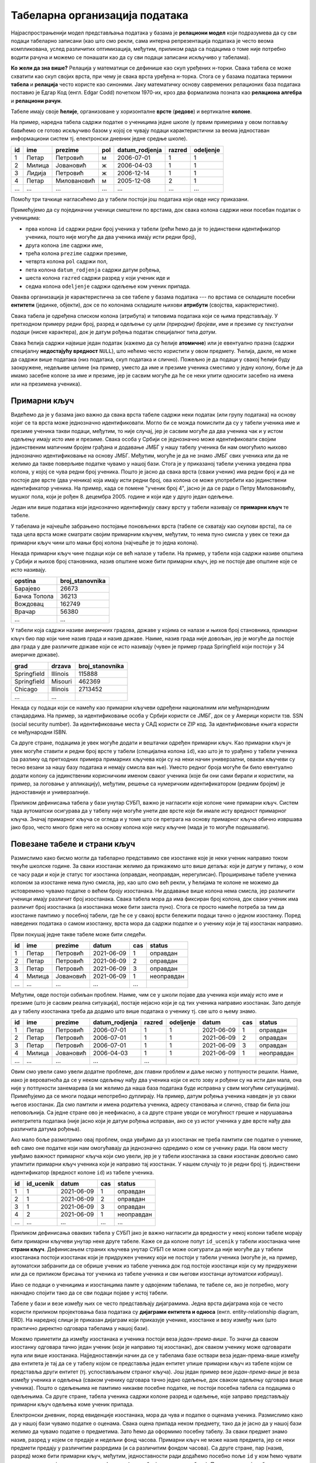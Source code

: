 .. -*- mode: rst -*-

Табеларна организација података
-------------------------------

Најраспрострањенији модел представљања података у базама је
**релациони модел** који подразумева да су сви подаци табеларно
записани (као што смо рекли, сама интерна репрезентација података је
често веома компликована, услед различитих оптимизација, међутим,
приликом рада са подацима о томе није потребно водити рачуна и можемо
се понашати као да су сви подаци записани искључиво у табелама).

**Ко жели да зна више?** Релација у математици се дефинише као скуп
уређених н-торки. Свака табела се може схватити као скуп својих врста,
при чему је свака врста уређена н-торка. Стога се у базама података
термини **табела** и **релација** често користе као синоними. Јаку
математичку основу савремених релационих база података поставио је
Едгар Код (енгл. Edgar Codd) почетком 1970-их, кроз два формализма
позната као **релациона алгебра** и **релациони рачун**.

Табеле имају своје **ћелије**, организоване у хоризонталне **врсте**
(**редове**) и вертикалне **колоне**.

На пример, наредна табела садржи податке о ученицима једне школе (у
првим примерима у овом поглављу бавићемо се готово искључиво базом у
којој се чувају подаци карактеристични за веома једноставан
информациони систем тј. електронски дневник једне средње школе).

.. csv-table::
   :header:  "id", "ime", "prezime", "pol", "datum_rodjenja", "razred", "odeljenje"

   1, Петар, Петровић, м, 2006-07-01, 1, 1
   2, Милица, Јовановић, ж, 2006-04-03, 1, 1
   3, Лидија, Петровић, ж, 2006-12-14, 1, 1
   4, Петар, Миловановић, м, 2005-12-08, 2, 1
   ..., ..., ..., ..., ..., ..., ...

Помоћу три тачкице нагласићемо да у табели постоји још података који
овде нису приказани.
   
Примећујемо да су појединачни ученици смештени по врстама, док свака
колона садржи неки посебан податак о ученицима:

- прва колона ``id`` садржи редни број ученика у табели (рећи ћемо да
  је то јединствени идентификатор ученика, пошто није могуће да два
  ученика имају исти редни број),
- друга колона ``ime`` садржи име,
- трећа колона ``prezime`` садржи презиме,
- четврта колона ``pol`` садржи пол,
- пета колона ``datum_rodjenja`` садржи датум рођења,
- шеста колона ``razred`` садржи разред у који ученик иде и
- седма колона ``odeljenje`` садржи одељење ком ученик припада.

Оваква организација је карактеристична за све табеле у базама података
--- по врстама се складиште посебни **ентитети** (јединке, објекти),
док се по колонама складиште њихови **атрибути** (својства,
карактеристике).

Свака табела је одређена списком колона (атрибута) и типовима података
који се њима представљају. У претходном примеру редни број, разред и
одељење су *цели (природни) бројеви*, име и презиме су *текстуални
подаци* (ниске карактера), док је датум рођења податак специјалног
типа *датум*.

Свака ћелија садржи највише један податак (кажемо да су ћелије
**атомичне**) или је евентуално празна (садржи специјалну
**недостајућу вредност** ``NULL``), што нећемо често користити у овом
предмету. Ћелија, дакле, не може да садржи више података (низ
података, скуп података и слично). Пожељно је да подаци у свакој
ћелији буду заокружене, недељиве целине (на пример, уместо да име и
презиме ученика сместимо у једну колону, боље је да имамо засебне
колоне за име и презиме, јер је сасвим могуће да ће се неки упити
односити засебно на имена или на презимена ученика).

Примарни кључ
.............

Видећемо да је у базама јако важно да свака врста табеле садржи неки
податак (или групу података) на основу којиг се та врста може
једнозначно идентификовати. Могло би се можда помислити да су у табели
ученика име и презиме ученика такви подаци, међутим, то није случај,
јер је сасвим могуће да два ученика чак и у истом одељењу имају исто
име и презиме. Свака особа у Србији се једнозначно може идентификовати
својим јединственим матичним бројем грађана и додавање ЈМБГ у нашу
табелу ученика би нам омогућило њихово једнозначно идентификовање на
основу ЈМБГ. Међутим, могуће је да не знамо ЈМБГ свих ученика или да
не желимо да такве поверљиве податке чувамо у нашој бази. Стога је у
приказаној табели ученика уведена прва колона, у којој се чува редни
број ученика. Пошто је јасно да свака врста (сваки ученик) има редни
број и да не постоје две врсте (два ученика) која имају исти редни
број, ова колона се може употребити као јединствени идентификатор
ученика. На пример, када се помене "ученик број 4", јасно је да се
ради о Петру Миловановићу, мушког пола, који је
рођен 8. децембра 2005. године и који иде у друго један одељење.

Један или више података који једнозначно идентификују сваку врсту у
табели називају се **примарни кључ** те табеле.

У табелама је најчешће забрањено постојање поновљених врста (табеле се
схватају као скупови врста), па се тада цела врста може сматрати
својим примарним кључем, међутим, то нема пуно смисла у увек се тежи
да примарни кључ чини што мањи број колона (најчешће је то једна
колона).

Некада примарни кључ чине подаци који се већ налазе у табели. На
пример, у табели која садржи називе општина у Србији и њихов број
становника, назив општине може бити примарни кључ, јер не постоје две
општине које се исто називају.

.. csv-table::
   :header:  "opstina", "broj_stanovnika"

   Барајево, 26673
   Бачка Топола, 36213
   Вождовац, 162749
   Врачар, 56380
   ..., ...

У табели која садржи називе америчких градова, државе у којима се
налазе и њихов број становника, примарни кључ био пар који чине назив
града и назив државе. Наиме, назив града није довољан, јер је могуће
да постоје два града у две различите државе који се исто називају
(чувен је пример града Springfield који постоји у 34 америчке државе).

.. csv-table::
   :header:  "grad", "drzava", "broj_stanovnika"

   Springfield, Illinois, 115888
   Springfield, Misouri, 462369
   Chicago, Illinois, 2713452
   ..., ...


Некада су подаци који се намећу као примарни кључеви одређени
националним или међунарнодним стандардима. На пример, за
идентификовање особа у Србији користи се ЈМБГ, док се у Америци
користи тзв. SSN (social security number). За идентификовање места у
САД користи се ZIP код. За идентификовање књига користи се међународни
ISBN.

Са друге стране, подацима је увек могуће додати и вештачки одређен
примарни кључ. Као примарни кључ је увек могуће ставити и редни број
врсте у табели (специјална колона ``id``), као што је то урађено у
табели ученика (за разлику од претходних примера примарних кључева
који су на неки начин универзални, овакви кључеви су тесно везани за
нашу базу података и немају смисла ван ње). Уместо редног броја могуће
би било евентуално додати колону са јединственим корисничким именом
сваког ученика (које би они сами бирали и користили, на пример, за
логовање у апликацију), међутим, решење са нумеричким идентификатором
(редним бројем) је једноставније и универзалније.

Приликом дефинисања табела у бази унутар СУБП, важно је нагласити које
колоне чине примарни кључ. Систем тада аутоматски осигурава да у
табелу није могуће унети две врсте које би имале исту вредност
примарног кључа. Значај примарног кључа се огледа и у томе што се
претрага на основу примарног кључа обично извршава јако брзо, често
много брже него на основу колона које нису кључне (мада је то могуће
подешавати).



Повезане табеле и страни кључ
.............................

Размислимо како бисмо могли да табеларно представимо све изостанке
које је неки ученик направио током текуће школске године. За сваки
изостанак желимо да прикажемо што више детаља: који је датум у питању,
о ком се часу ради и који је статус тог изостанка (оправдан,
неоправдан, нерегулисан). Проширивање табеле ученика колоном за
изостанке нема пуно смисла, јер, као што смо већ рекли, у ћелијама те
колоне не можемо да истовремено чувамо податке о већем броју
изостанака. Ни додавање више колона нема смисла, јер различити ученици
имају различит број изостанака. Свака табела мора да има фиксиран број
колона, док сваки ученик има различит број изостанака (а изостанака
може бити заиста пуно). Стога се просто намеће потреба за тим да
изостанке памтимо у посебној табели, где ће се у свакој врсти бележити
подаци тачно о једном изостанку. Поред наведених података о самом
изостанку, врста мора да садржи податке и о ученику који је тај
изостанак направио.

Први покушај једне такве табеле може бити следећи.

.. csv-table::
   :header: "id", "ime", "prezime", "datum", "cas", "status"

   1, Петар, Петровић, 2021-06-09, 1, оправдан
   2, Петар, Петровић, 2021-06-09, 2, оправдан
   3, Петар, Петровић, 2021-06-09, 3, оправдан
   4, Милица, Јовановић, 2021-06-09, 1, неоправдан
   ..., ..., ..., ..., ...

Међутим, овде постоји озбиљан проблем. Наиме, чим се у школи појаве
два ученика који имају исто име и презиме (што је сасвим реална
ситуација), постаје нејасно који је од тих ученика направио изостанак.
Зато делује да у табелу изостанака треба да додамо што више података о
ученику тј. све што о њему знамо.

.. csv-table::
   :header: "id", "ime", "prezime", "datum_rodjenja", "razred", "odeljenje", "datum", "cas", "status"

   1, Петар, Петровић, 2006-07-01, 1, 1, 2021-06-09, 1, оправдан
   2, Петар, Петровић, 2006-07-01, 1, 1, 2021-06-09, 2, оправдан
   3, Петар, Петровић, 2006-07-01, 1, 1, 2021-06-09, 3, оправдан
   4, Милица, Јовановић, 2006-04-03, 1, 1, 2021-06-09, 1, неоправдан
   ..., ..., ..., ..., ...

Овим смо увели само увели додатне проблеме, док главни проблем и даље
нисмо у потпуности решили. Наиме, иако је вероватноћа да се у неком
одељењу нађу два ученика који се исто зову и рођени су на исти дан
мала, она није у потпуности занемарива (а ми желимо да наша база
података буде исправна у свим могућим ситуацијама). Примећујемо да се
многи подаци непотребно дуплирају. На пример, датум рођења ученика
наведен је уз сваки његов изостанак. Да смо памтили и имена родитеља
ученика, адресу становања и слично, ствар би била још неповољнија. Са
једне стране ово је неефикасно, а са друге стране уводи се могућност
грешке и нарушавања интегритета података (није јасно који је датум
рођења исправан, ако се уз истог ученика у две врсте нађу два
различита датума рођења).

Ако мало боље размотримо овај проблем, онда увиђамо да уз изостанак не
треба памтити све податке о ученике, већ само оне податке који нам
омогућавају да једнозначно одредимо о ком се ученику ради. На овом
месту увиђамо важност примарног кључа који смо увели, јер је у табели
изостанака за сваки изостанак довољно само упамтити примарни кључ
ученика који је направио тај изостанак. У нашем случају то је редни
број тј. јединствени идентификатор (вредност колоне ``id``) из табеле
ученика.


.. csv-table::
   :header: "id", "id_ucenik", "datum", "cas", "status"

   1, 1, 2021-06-09, 1, оправдан
   2, 1, 2021-06-09, 2, оправдан
   3, 1, 2021-06-09, 3, оправдан
   4, 2, 2021-06-09, 1, неоправдан
   ..., ..., ..., ..., ...

Приликом дефинисања оваквих табела у СУБП јако је важно нагласити да
вредности у некој колони табеле морају бити примарни кључеви унутар
неке друге табеле. Каже се да колоне попут ``id_ucenik`` у табели
изостанака чине **страни кључ**. Дефинисањем страних кључева унутар
СУБП се може осигурати да није могуће да у табели изостанака постоји
изостанак који је придружен ученику који не постоји у табели ученика
(могуће је, на пример, аутоматски забранити да се обрише ученик из
табеле ученика док год постоје изостанци који су му придружени или да
се приликом брисања тог ученика из табеле ученика и сви његови
изостанци аутоматски избришу).

Иако се подаци о ученицима и изостанцима памте у одвојеним табелама,
те табеле се, ако је потребно, могу накнадно спојити тако да се сви
подаци појаве у истој табели.

.. image:: ../../_images/spojene_tabele.png
   :width: 600
   :align: center
   :alt: Спајање података из две табеле


Табеле у бази и везе између њих се често представљају
дијаграмима. Једна врста дијаграма која се често користи приликом
пројектовања база података су **дијаграми ентитета и односа**
(енгл. entity-relationship diagram, ERD). На наредној слици је
приказан дијаграм који приказује ученике, изостанке и везу између њих
(што практично директно одговара табелама у нашој бази).

.. image:: ../../_images/izostanci_erd.png
   :width: 500
   :align: center
   :alt: Дијаграм ентитета и односа за табелу изостанака

Можемо приметити да између изостанака и ученика постоји веза
*један-према-више*. То значи да сваком изостанку одговара тачно један
ученик (који је направио тај изостанак), док сваком ученику може
одговарати нула или више изостанака. Најједноставнији начин да се у
табелама базе оствари веза један-према-више између два ентитета је тај
да се у табелу којом се представља један ентитет упише примарни кључ
из табеле којом се представља други ентитет (тј. успостављањем страног
кључа). Још један пример везе *један-према-више* је веза између
ученика и одељења (сваком ученику одговара тачно једно одељење, док
сваком одељењу одговара више ученика). Пошто о одељењима не памтимо
никакве посебне податке, не постоји посебна табела са подацима о
одељењима. Са друге стране, табела ученика садржи колоне разред и
одељење, које заправо представљају примарни кључ одељења коме ученик
припада.

Електронски дневник, поред евиденције изостанака, мора да чува и
податке о оценама ученика. Размислимо како да у нашој бази чувамо
податке о оценама. Свака оцена припада неком предмету, тако да је
јасно да у нашој бази желимо да чувамо податке о предметима. Зато ћемо
да оформимо посебну табелу. За сваки предмет знамо назив, разред у
којем се предаје и недељни фонд часова. Примарни кључ не може назив
предмета, јер се неки предмети предају у различитим разредима (и са
различитим фондом часова). Са друге стране, пар (назив, разред) може
бити примарни кључ, међутим, једноставности ради додаћемо посебно поље
``id`` у ком ћемо чувати вештачки уведен јединствени идентификатор
(редни број предмета у табели). Пример садржаја табеле предмета је
следећи.


.. csv-table::
   :header: "id", "naziv", "razred", "fond"

   1, математика, 1, 5
   2, математика, 2, 4
   3, српски језик, 1, 3
   4, биологија, 1, 2
   ..., ..., ..., ...

Рецимо и да је овај модел донекле упрошћен у односу на реалну
ситуацију у нашим средњим школама, јер се предмети могу предавати на
различитим смеровима и образовним профилима, са различитим фондом
часова, но моделовање реалног електронског дневника је компликованији
задатак, који превазилази овај предмет.

На крају размислимо како да представимо оцене. Поново сваки ученик
може имати нула или више оцена, па се намеће да оцене памтимо у
посебној табели, где ће свака врста одговарати једној оцени. За сваку
оцену треба да знамо који је ученик добио, из ког предмета, ког датума
и која је врста те оцене (писмени задатак, контролни задатак,
одговарање, итд.). Веома слично као у случају изостанака, у табели
оцена је довољно само чувати примарни кључ табеле ученика,
тј. јединствени идентификатор ученика. Потпуно аналогно, довољно је да
у табели оцена чувамо само примарни кључ тј. јединствени идентификатор
предмета. Дакле, табела oцена може имати следећи садржај.


.. csv-table::
   :header: "id", "id_ucenik", "id_predmet", "ocena", "datum", "vrsta"

   1, 1, 1, 5, 2021-05-10, писмени задатак
   2, 2, 1, 3, 2021-05-10, писмени задатак
   3, 3, 1, 4, 2021-05-10, писмени задатак
   4, 4, 1, 4, 2021-05-10, писмени задатак
   ..., ..., ..., ..., ..., ...

Прва колона ``id`` је вештачки уведен примарни кључ тј. јединствени
идентификатор сваке оцене, док су колоне ``id_ucenik`` и
``id_predmet`` су страни кључеви у односу на колоне ``id`` у табелама
ученика и предмета.


Дијаграмом ентитета и односа, оваква организација базе се може
представити на следећи начин.


.. image:: ../../_images/ocene_erd.png
   :width: 800
   :align: center
   :alt: Дијаграм ентитета и односа за табелу оцена

Између оцена и ученика постоји веза *један-према-више* (свакој оцени
одговара један ученик, док ученик може имати нула или више
оцена). Између оцена и предмета такође постоји веза *један-према-више*
(свакој оцени одговара тачно један предмет, док из сваког предмета
може постојати нула или више оцена). По раније описаном моделу, везе
један-према-више се реализују успостављањем страних кључева (што је и
урађено у табели оцена). Између ученика и предмета постоји веза
*више-према-више* (сваки ученик може слушати и имати оцене из више
предмета, док сваки предмет може слушати више ученика). Везе
*више-према-више* се обично реализују увођењем помоћне табеле која
садржи два страна кључа и остварује две везе *један-према-више*. На
пример, за разлику од везе између одељења и ученика која је
*један-према-више*, веза између наставника и одељења је
*више-према-више* (у сваком одељењу предаје више наставника, док
наставник може предавати у више одељења). Зато није могуће у табелу
наставника уписати примарни кључ одељења (као што је то био случај са
табелом ученика). Проблем се може решити увођењем табеле ``predaje``
која би садржала примарни кључ наставника и примарни кључ одељења
(заправо број разреда и број одељења). Наравно, исти прницип важи и у
другим базама (не само у електронском дневнику). На пример, ако се на
сваком рачуну може појавити више производа, а сваки производ се може
појавити на више рачуна, тада се уводи посебна табела чије врсте
садрже идентификатор рачуна и идентификатор производа.

Рецимо и да је могуће да се јави и веза *један-према-један* између два
ентитета и тада је заправо могуће оба ентитета представити
јединственом табелом.
